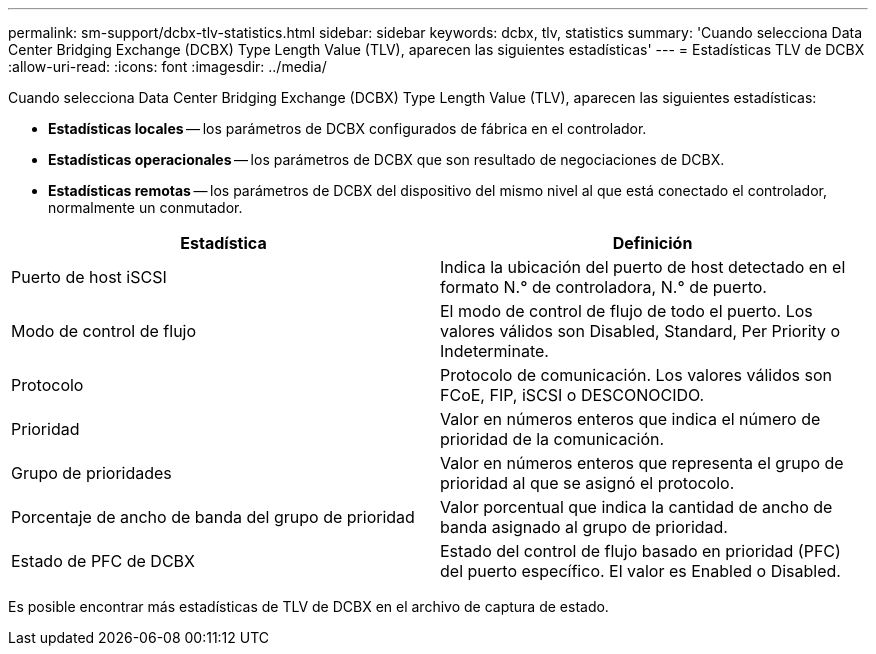 ---
permalink: sm-support/dcbx-tlv-statistics.html 
sidebar: sidebar 
keywords: dcbx, tlv, statistics 
summary: 'Cuando selecciona Data Center Bridging Exchange (DCBX) Type Length Value (TLV), aparecen las siguientes estadísticas' 
---
= Estadísticas TLV de DCBX
:allow-uri-read: 
:icons: font
:imagesdir: ../media/


Cuando selecciona Data Center Bridging Exchange (DCBX) Type Length Value (TLV), aparecen las siguientes estadísticas:

* *Estadísticas locales* -- los parámetros de DCBX configurados de fábrica en el controlador.
* *Estadísticas operacionales* -- los parámetros de DCBX que son resultado de negociaciones de DCBX.
* *Estadísticas remotas* -- los parámetros de DCBX del dispositivo del mismo nivel al que está conectado el controlador, normalmente un conmutador.


[cols="2*"]
|===
| Estadística | Definición 


 a| 
Puerto de host iSCSI
 a| 
Indica la ubicación del puerto de host detectado en el formato N.° de controladora, N.° de puerto.



 a| 
Modo de control de flujo
 a| 
El modo de control de flujo de todo el puerto. Los valores válidos son Disabled, Standard, Per Priority o Indeterminate.



 a| 
Protocolo
 a| 
Protocolo de comunicación. Los valores válidos son FCoE, FIP, iSCSI o DESCONOCIDO.



 a| 
Prioridad
 a| 
Valor en números enteros que indica el número de prioridad de la comunicación.



 a| 
Grupo de prioridades
 a| 
Valor en números enteros que representa el grupo de prioridad al que se asignó el protocolo.



 a| 
Porcentaje de ancho de banda del grupo de prioridad
 a| 
Valor porcentual que indica la cantidad de ancho de banda asignado al grupo de prioridad.



 a| 
Estado de PFC de DCBX
 a| 
Estado del control de flujo basado en prioridad (PFC) del puerto específico. El valor es Enabled o Disabled.

|===
Es posible encontrar más estadísticas de TLV de DCBX en el archivo de captura de estado.
